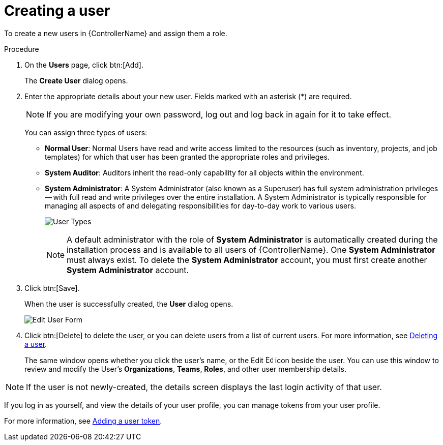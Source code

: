 [id="proc-controller-creating-a-user"]

= Creating a user

To create a new users in {ControllerName} and assign them a role.

.Procedure
. On the *Users* page, click btn:[Add].
+
The *Create User* dialog opens.
. Enter the appropriate details about your new user.
Fields marked with an asterisk (*) are required.
+
[NOTE]
====
If you are modifying your own password, log out and log back in again for it to take effect.
====
+
You can assign three types of users:

* *Normal User*: Normal Users have read and write access limited to the resources (such as inventory, projects, and job templates) for which that user has been granted the appropriate roles and privileges.
* *System Auditor*: Auditors inherit the read-only capability for all objects within the environment.
* *System Administrator*: A System Administrator (also known as a Superuser) has full system administration privileges -- with full read and write privileges over the entire installation.
A System Administrator is typically responsible for managing all aspects of and delegating responsibilities for day-to-day work to various users.
+
image:users-create-user-form-types.png[User Types]
+
[NOTE]
====
A default administrator with the role of *System Administrator* is automatically created during the installation process and is available to all users of {ControllerName}.
One *System Administrator* must always exist.
To delete the *System Administrator* account, you must first create another *System Administrator* account.
====

. Click btn:[Save].
+
When the user is successfully created, the *User* dialog opens.
+
image:users-edit-user-form.png[Edit User Form]

. Click btn:[Delete] to delete the user, or you can delete users from a list of current users.
For more information, see xref:proc-controller-deleting-a-user[Deleting a user].
+
The same window opens whether you click the user's name, or the Edit image:leftpencil.png[Edit, 15,15] icon beside the user. You can use this window to review and modify the User's *Organizations*, *Teams*, *Roles*, and other user membership details.

[NOTE]
====
If the user is not newly-created, the details screen displays the last login activity of that user.

//image:users-last-login-info.png[image]
====

If you log in as yourself, and view the details of your user profile, you can manage tokens from your user profile.

For more information, see xref:proc-controller-user-tokens[Adding a user token].

//image:user-with-token-button.png[image]
